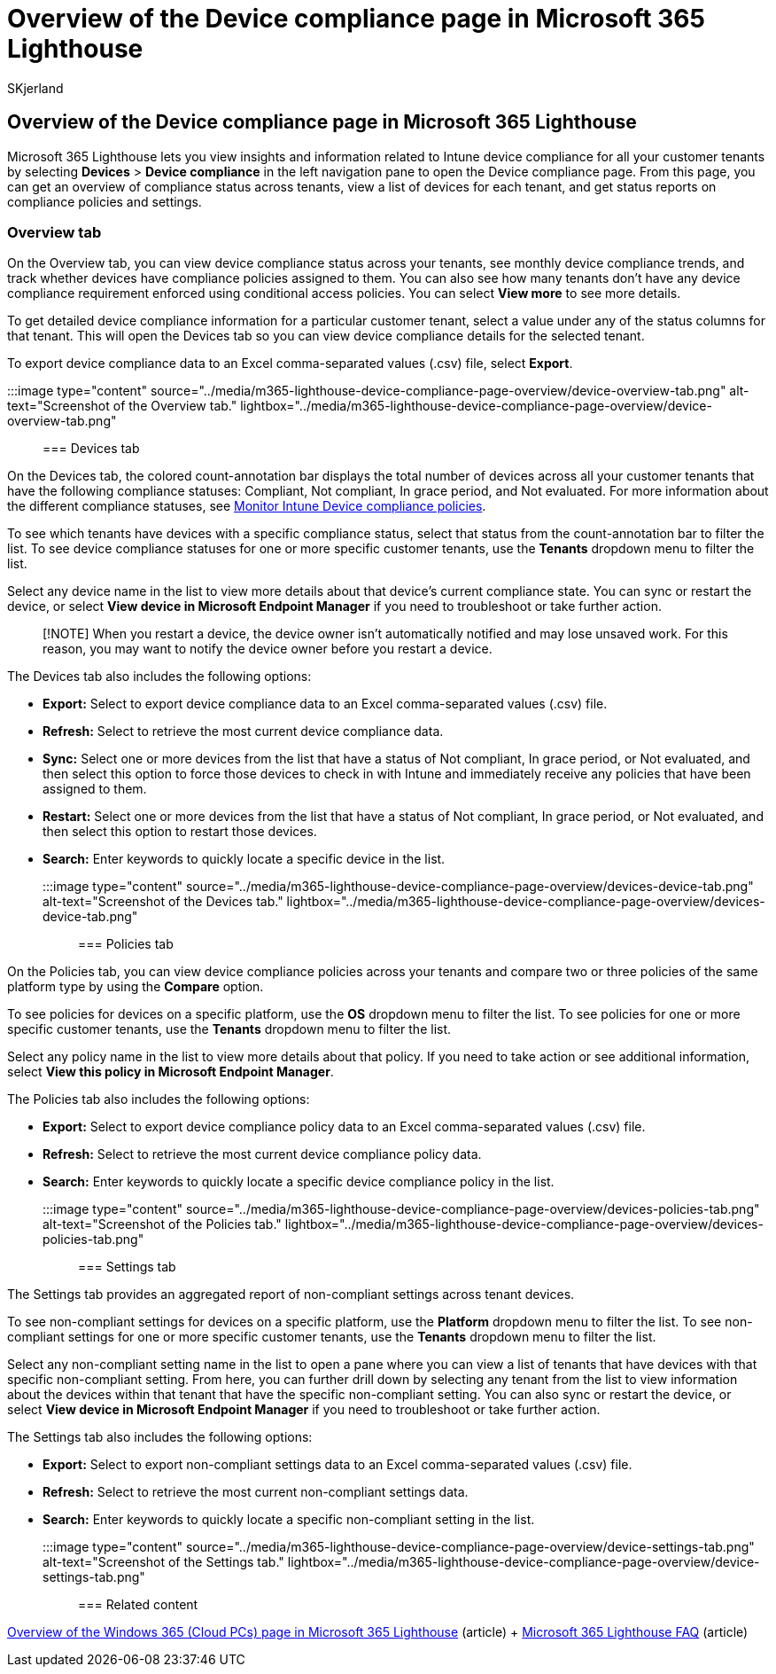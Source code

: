 = Overview of the Device compliance page in Microsoft 365 Lighthouse
:audience: Admin
:author: SKjerland
:description: For Managed Service Providers (MSPs) using Microsoft 365 Lighthouse, learn about the Device compliance page.
:f1.keywords: NOCSH
:manager: scotv
:ms-reviewer: ragovind
:ms.author: sharik
:ms.collection: ["M365-subscription-management", "Adm_O365"]
:ms.custom: ["AdminSurgePortfolio", "M365-Lighthouse"]
:ms.localizationpriority: medium
:ms.service: microsoft-365-lighthouse
:ms.topic: article
:search.appverid: MET150

== Overview of the Device compliance page in Microsoft 365 Lighthouse

Microsoft 365 Lighthouse lets you view insights and information related to Intune device compliance for all your customer tenants by selecting *Devices* > *Device compliance* in the left navigation pane to open the Device compliance page.
From this page, you can get an overview of compliance status across tenants, view a list of devices for each tenant, and get status reports on compliance policies and settings.

=== Overview tab

On the Overview tab, you can view device compliance status across your tenants, see monthly device compliance trends, and track whether devices have compliance policies assigned to them.
You can also see how many tenants don't have any device compliance requirement enforced using conditional access policies.
You can select *View more* to see more details.

To get detailed device compliance information for a particular customer tenant, select a value under any of the status columns for that tenant.
This will open the Devices tab so you can view device compliance details for the selected tenant.

To export device compliance data to an Excel comma-separated values (.csv) file, select *Export*.

:::image type="content" source="../media/m365-lighthouse-device-compliance-page-overview/device-overview-tab.png" alt-text="Screenshot of the Overview tab." lightbox="../media/m365-lighthouse-device-compliance-page-overview/device-overview-tab.png":::

=== Devices tab

On the Devices tab, the colored count-annotation bar displays the total number of devices across all your customer tenants that have the following compliance statuses: Compliant, Not compliant, In grace period, and Not evaluated.
For more information about the different compliance statuses, see link:/mem/intune/protect/compliance-policy-monitor[Monitor Intune Device compliance policies].

To see which tenants have devices with a specific compliance status, select that status from the count-annotation bar to filter the list.
To see device compliance statuses for one or more specific customer tenants, use the *Tenants* dropdown menu to filter the list.

Select any device name in the list to view more details about that device's current compliance state.
You can sync or restart the device, or select *View device in Microsoft Endpoint Manager* if you need to troubleshoot or take further action.

____
[!NOTE] When you restart a device, the device owner isn't automatically notified and may lose unsaved work.
For this reason, you may want to notify the device owner before you restart a device.
____

The Devices tab also includes the following options:

* *Export:* Select to export device compliance data to an Excel comma-separated values (.csv) file.
* *Refresh:* Select to retrieve the most current device compliance data.
* *Sync:* Select one or more devices from the list that have a status of Not compliant, In grace period, or Not evaluated, and then select this option to force those devices to check in with Intune and immediately receive any policies that have been assigned to them.
* *Restart:* Select one or more devices from the list that have a status of Not compliant, In grace period, or Not evaluated, and then select this option to restart those devices.
* *Search:* Enter keywords to quickly locate a specific device in the list.

:::image type="content" source="../media/m365-lighthouse-device-compliance-page-overview/devices-device-tab.png" alt-text="Screenshot of the Devices tab." lightbox="../media/m365-lighthouse-device-compliance-page-overview/devices-device-tab.png":::

=== Policies tab

On the Policies tab, you can view device compliance policies across your tenants and compare two or three policies of the same platform type by using the *Compare* option.

To see policies for devices on a specific platform, use the *OS* dropdown menu to filter the list.
To see policies for one or more specific customer tenants, use the *Tenants* dropdown menu to filter the list.

Select any policy name in the list to view more details about that policy.
If you need to take action or see additional information, select *View this policy in Microsoft Endpoint Manager*.

The Policies tab also includes the following options:

* *Export:* Select to export device compliance policy data to an Excel comma-separated values (.csv) file.
* *Refresh:* Select to retrieve the most current device compliance policy data.
* *Search:* Enter keywords to quickly locate a specific device compliance policy in the list.

:::image type="content" source="../media/m365-lighthouse-device-compliance-page-overview/devices-policies-tab.png" alt-text="Screenshot of the Policies tab." lightbox="../media/m365-lighthouse-device-compliance-page-overview/devices-policies-tab.png":::

=== Settings tab

The Settings tab provides an aggregated report of non-compliant settings across tenant devices.

To see non-compliant settings for devices on a specific platform, use the *Platform* dropdown menu to filter the list.
To see non-compliant settings for one or more specific customer tenants, use the *Tenants* dropdown menu to filter the list.

Select any non-compliant setting name in the list to open a pane where you can view a list of tenants that have devices with that specific non-compliant setting.
From here, you can further drill down by selecting any tenant from the list to view information about the devices within that tenant that have the specific non-compliant setting.
You can also sync or restart the device, or select *View device in Microsoft Endpoint Manager* if you need to troubleshoot or take further action.

The Settings tab also includes the following options:

* *Export:* Select to export non-compliant settings data to an Excel comma-separated values (.csv) file.
* *Refresh:* Select to retrieve the most current non-compliant settings data.
* *Search:* Enter keywords to quickly locate a specific non-compliant setting in the list.

:::image type="content" source="../media/m365-lighthouse-device-compliance-page-overview/device-settings-tab.png" alt-text="Screenshot of the Settings tab." lightbox="../media/m365-lighthouse-device-compliance-page-overview/device-settings-tab.png":::

=== Related content

xref:m365-lighthouse-win365-page-overview.adoc[Overview of the Windows 365 (Cloud PCs) page in Microsoft 365 Lighthouse] (article) + link:m365-lighthouse-faq.yml[Microsoft 365 Lighthouse FAQ] (article)
